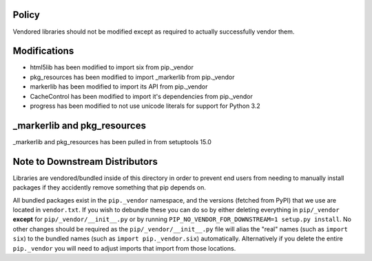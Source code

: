 Policy
======

Vendored libraries should not be modified except as required to actually
successfully vendor them.


Modifications
=============

* html5lib has been modified to import six from pip._vendor
* pkg_resources has been modified to import _markerlib from pip._vendor
* markerlib has been modified to import its API from pip._vendor
* CacheControl has been modified to import it's dependencies from pip._vendor
* progress has been modified to not use unicode literals for support for Python 3.2


_markerlib and pkg_resources
============================

_markerlib and pkg_resources has been pulled in from setuptools 15.0


Note to Downstream Distributors
===============================

Libraries are vendored/bundled inside of this directory in order to prevent
end users from needing to manually install packages if they accidently remove
something that pip depends on.

All bundled packages exist in the ``pip._vendor`` namespace, and the versions
(fetched from PyPI) that we use are located in ``vendor.txt``. If you wish
to debundle these you can do so by either deleting everything in
``pip/_vendor`` **except** for ``pip/_vendor/__init__.py`` or by running
``PIP_NO_VENDOR_FOR_DOWNSTREAM=1 setup.py install``. No other changes should
be required as the ``pip/_vendor/__init__.py`` file will alias the "real"
names (such as ``import six``) to the bundled names (such as
``import pip._vendor.six``) automatically. Alternatively if you delete the
entire ``pip._vendor`` you will need to adjust imports that import from those
locations.
